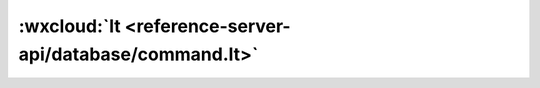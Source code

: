 :wxcloud:`lt <reference-server-api/database/command.lt>`
===============================================================================

.. js:function:: cloud.database.command.lt(value)

    查询筛选条件，表示字段需小于指定值。可以传入 Date 对象用于进行日期比较。

    :param value: 查询条件
    :type value: number | Date
    :rtype: Command
    :示例:

      找出进度小于 50 的 todo

      .. code:: js

        const cloud = require('wx-server-sdk')
        cloud.init()
        const db = cloud.database()
        const _ = db.command
        exports.main = async (event, context) => {
          try {
            return await db.collection('todos').where({
              progress: _.lt(50)
            })
              .get()
          } catch (e) {
            console.error(e)
          }
        }
